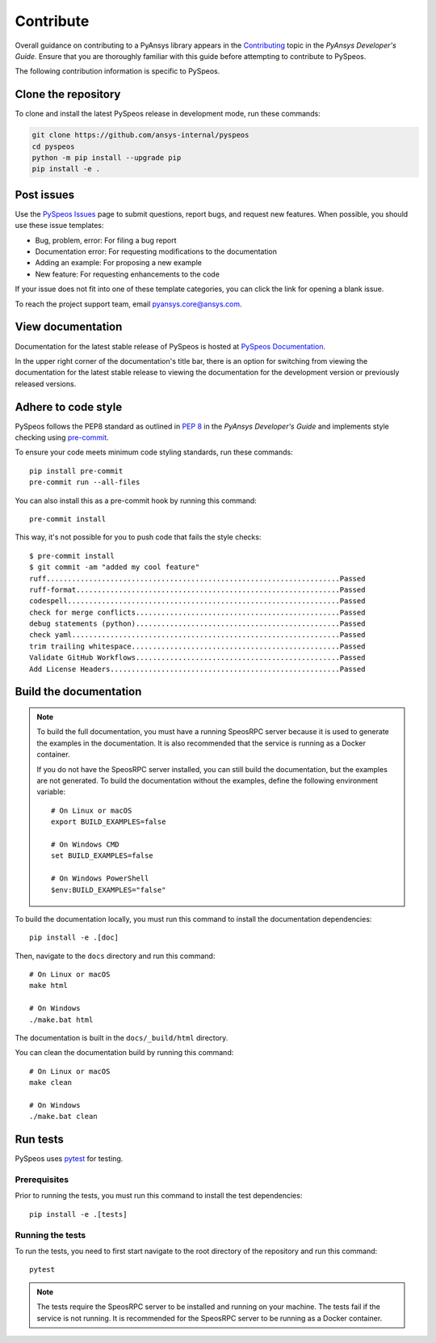 Contribute
##########

Overall guidance on contributing to a PyAnsys library appears in the
`Contributing <https://dev.docs.pyansys.com/how-to/contributing.html>`_ topic
in the *PyAnsys Developer's Guide*. Ensure that you are thoroughly familiar
with this guide before attempting to contribute to PySpeos.

The following contribution information is specific to PySpeos.

Clone the repository
--------------------

To clone and install the latest PySpeos release in development mode, run
these commands:

.. code::

    git clone https://github.com/ansys-internal/pyspeos
    cd pyspeos
    python -m pip install --upgrade pip
    pip install -e .


Post issues
-----------

Use the `PySpeos Issues <https://github.com/ansys-internal/pyspeos/issues>`_
page to submit questions, report bugs, and request new features. When possible, you
should use these issue templates:

* Bug, problem, error: For filing a bug report
* Documentation error: For requesting modifications to the documentation
* Adding an example: For proposing a new example
* New feature: For requesting enhancements to the code

If your issue does not fit into one of these template categories, you can click
the link for opening a blank issue.

To reach the project support team, email `pyansys.core@ansys.com <pyansys.core@ansys.com>`_.

View documentation
------------------

Documentation for the latest stable release of PySpeos is hosted at
`PySpeos Documentation <https://speos.docs.pyansys.com>`_.

In the upper right corner of the documentation's title bar, there is an option
for switching from viewing the documentation for the latest stable release
to viewing the documentation for the development version or previously
released versions.

Adhere to code style
--------------------

PySpeos follows the PEP8 standard as outlined in
`PEP 8 <https://dev.docs.pyansys.com/coding-style/pep8.html>`_ in
the *PyAnsys Developer's Guide* and implements style checking using
`pre-commit <https://pre-commit.com/>`_.

To ensure your code meets minimum code styling standards, run these commands::

  pip install pre-commit
  pre-commit run --all-files

You can also install this as a pre-commit hook by running this command::

  pre-commit install

This way, it's not possible for you to push code that fails the style checks::

  $ pre-commit install
  $ git commit -am "added my cool feature"
  ruff.....................................................................Passed
  ruff-format..............................................................Passed
  codespell................................................................Passed
  check for merge conflicts................................................Passed
  debug statements (python)................................................Passed
  check yaml...............................................................Passed
  trim trailing whitespace.................................................Passed
  Validate GitHub Workflows................................................Passed
  Add License Headers......................................................Passed

Build the documentation
-----------------------

.. note::

  To build the full documentation, you must have a running SpeosRPC server
  because it is used to generate the examples in the documentation. It is also
  recommended that the service is running as a Docker container.

  If you do not have the SpeosRPC server installed, you can still build the
  documentation, but the examples are not generated. To build the
  documentation without the examples, define the following environment variable::

      # On Linux or macOS
      export BUILD_EXAMPLES=false

      # On Windows CMD
      set BUILD_EXAMPLES=false

      # On Windows PowerShell
      $env:BUILD_EXAMPLES="false"

To build the documentation locally, you must run this command to install the
documentation dependencies::

  pip install -e .[doc]

Then, navigate to the ``docs`` directory and run this command::

  # On Linux or macOS
  make html

  # On Windows
  ./make.bat html

The documentation is built in the ``docs/_build/html`` directory.

You can clean the documentation build by running this command::

  # On Linux or macOS
  make clean

  # On Windows
  ./make.bat clean

Run tests
---------

PySpeos uses `pytest <https://docs.pytest.org/en/stable/>`_ for testing.

Prerequisites
^^^^^^^^^^^^^

Prior to running the tests, you must run this command to install the test dependencies::

  pip install -e .[tests]


Running the tests
^^^^^^^^^^^^^^^^^

To run the tests, you need to first start navigate to the root directory of the repository and run this command::

  pytest

.. note::

  The tests require the SpeosRPC server to be installed and running on your machine.
  The tests fail if the service is not running. It is recommended for the SpeosRPC server
  to be running as a Docker container.
